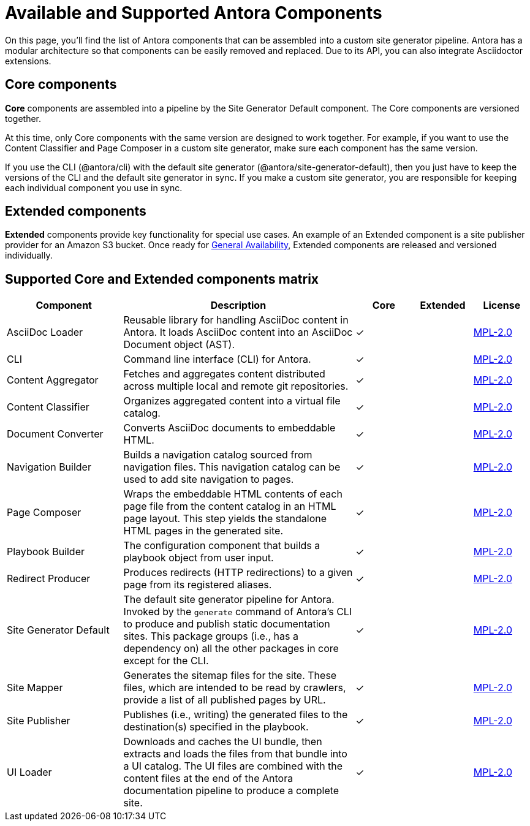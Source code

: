 = Available and Supported Antora Components
:table-caption!:
// URLs
:url-antora-lcs: https://gitlab.com/antora/antora/blob/master/LICENSE

On this page, you'll find the list of Antora components that can be assembled into a custom site generator pipeline.
Antora has a modular architecture so that components can be easily removed and replaced.
Due to its API, you can also integrate Asciidoctor extensions.

[#core]
== Core components

*Core* components are assembled into a pipeline by the Site Generator Default component.
The Core components are versioned together.

At this time, only Core components with the same version are designed to work together.
For example, if you want to use the Content Classifier and Page Composer in a custom site generator, make sure each component has the same version.

If you use the CLI (@antora/cli) with the default site generator (@antora/site-generator-default), then you just have to keep the versions of the CLI and the default site generator in sync.
If you make a custom site generator, you are responsible for keeping each individual component you use in sync.

== Extended components

*Extended* components provide key functionality for special use cases.
An example of an Extended component is a site publisher provider for an Amazon S3 bucket.
Once ready for xref:ROOT:project/version-and-lifecycle-policies.adoc#lifecycle-phases[General Availability], Extended components are released and versioned individually.

[#component-matrix]
== Supported Core and Extended components matrix

[cols="2,4,1,1,1"]
|===
|Component |Description |Core |Extended |License

|AsciiDoc Loader
|Reusable library for handling AsciiDoc content in Antora.
It loads AsciiDoc content into an AsciiDoc Document object (AST).
|&#10003;
|
|{url-antora-lcs}[MPL-2.0^]

|CLI
|Command line interface (CLI) for Antora.
|&#10003;
|
|{url-antora-lcs}[MPL-2.0^]

|Content Aggregator
|Fetches and aggregates content distributed across multiple local and remote git repositories.
|&#10003;
|
|{url-antora-lcs}[MPL-2.0^]

|Content Classifier
|Organizes aggregated content into a virtual file catalog.
|&#10003;
|
|{url-antora-lcs}[MPL-2.0^]

|Document Converter
|Converts AsciiDoc documents to embeddable HTML.
|&#10003;
|
|{url-antora-lcs}[MPL-2.0^]

|Navigation Builder
|Builds a navigation catalog sourced from navigation files.
This navigation catalog can be used to add site navigation to pages.
|&#10003;
|
|{url-antora-lcs}[MPL-2.0^]

|Page Composer
|Wraps the embeddable HTML contents of each page file from the content catalog in an HTML page layout.
This step yields the standalone HTML pages in the generated site.
|&#10003;
|
|{url-antora-lcs}[MPL-2.0^]

|Playbook Builder
|The configuration component that builds a playbook object from user input.
|&#10003;
|
|{url-antora-lcs}[MPL-2.0^]

|Redirect Producer
|Produces redirects (HTTP redirections) to a given page from its registered aliases.
|&#10003;
|
|{url-antora-lcs}[MPL-2.0^]

|Site Generator Default
|The default site generator pipeline for Antora.
Invoked by the `generate` command of Antora's CLI to produce and publish static documentation sites.
This package groups (i.e., has a dependency on) all the other packages in core except for the CLI.
|&#10003;
|
|{url-antora-lcs}[MPL-2.0^]

|Site Mapper
|Generates the sitemap files for the site.
These files, which are intended to be read by crawlers, provide a list of all published pages by URL.
|&#10003;
|
|{url-antora-lcs}[MPL-2.0^]

|Site Publisher
|Publishes (i.e., writing) the generated files to the destination(s) specified in the playbook.
|&#10003;
|
|{url-antora-lcs}[MPL-2.0^]

|UI Loader
|Downloads and caches the UI bundle, then extracts and loads the files from that bundle into a UI catalog.
The UI files are combined with the content files at the end of the Antora documentation pipeline to produce a complete site.
|&#10003;
|
|{url-antora-lcs}[MPL-2.0^]
|===

// Custom components
